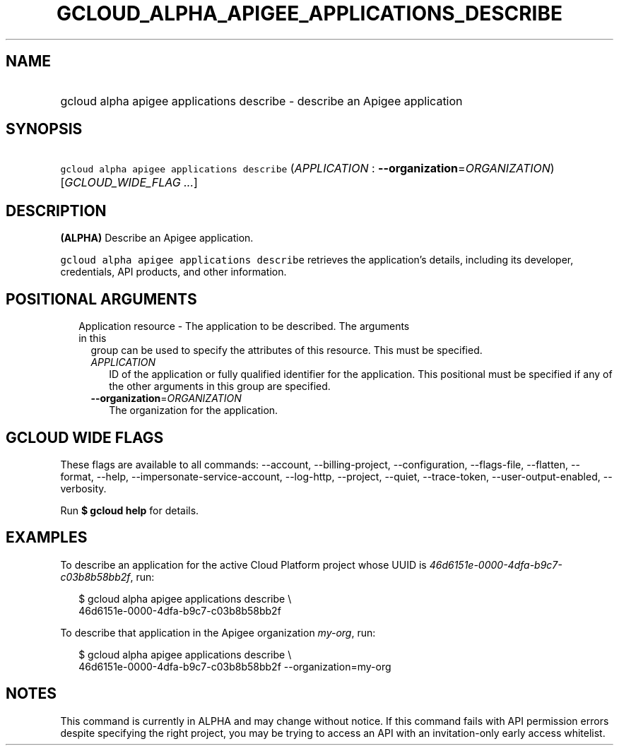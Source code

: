 
.TH "GCLOUD_ALPHA_APIGEE_APPLICATIONS_DESCRIBE" 1



.SH "NAME"
.HP
gcloud alpha apigee applications describe \- describe an Apigee application



.SH "SYNOPSIS"
.HP
\f5gcloud alpha apigee applications describe\fR (\fIAPPLICATION\fR\ :\ \fB\-\-organization\fR=\fIORGANIZATION\fR) [\fIGCLOUD_WIDE_FLAG\ ...\fR]



.SH "DESCRIPTION"

\fB(ALPHA)\fR Describe an Apigee application.

\f5gcloud alpha apigee applications describe\fR retrieves the application's
details, including its developer, credentials, API products, and other
information.



.SH "POSITIONAL ARGUMENTS"

.RS 2m
.TP 2m

Application resource \- The application to be described. The arguments in this
group can be used to specify the attributes of this resource. This must be
specified.

.RS 2m
.TP 2m
\fIAPPLICATION\fR
ID of the application or fully qualified identifier for the application. This
positional must be specified if any of the other arguments in this group are
specified.

.TP 2m
\fB\-\-organization\fR=\fIORGANIZATION\fR
The organization for the application.


.RE
.RE
.sp

.SH "GCLOUD WIDE FLAGS"

These flags are available to all commands: \-\-account, \-\-billing\-project,
\-\-configuration, \-\-flags\-file, \-\-flatten, \-\-format, \-\-help,
\-\-impersonate\-service\-account, \-\-log\-http, \-\-project, \-\-quiet,
\-\-trace\-token, \-\-user\-output\-enabled, \-\-verbosity.

Run \fB$ gcloud help\fR for details.



.SH "EXAMPLES"

To describe an application for the active Cloud Platform project whose UUID is
\f5\fI46d6151e\-0000\-4dfa\-b9c7\-c03b8b58bb2f\fR\fR, run:

.RS 2m
$ gcloud alpha apigee applications describe \e
  46d6151e\-0000\-4dfa\-b9c7\-c03b8b58bb2f
.RE

To describe that application in the Apigee organization \f5\fImy\-org\fR\fR,
run:

.RS 2m
$ gcloud alpha apigee applications describe \e
  46d6151e\-0000\-4dfa\-b9c7\-c03b8b58bb2f \-\-organization=my\-org
.RE



.SH "NOTES"

This command is currently in ALPHA and may change without notice. If this
command fails with API permission errors despite specifying the right project,
you may be trying to access an API with an invitation\-only early access
whitelist.

